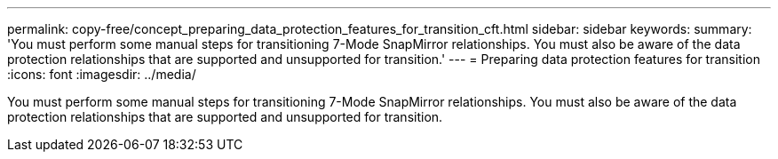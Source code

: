 ---
permalink: copy-free/concept_preparing_data_protection_features_for_transition_cft.html
sidebar: sidebar
keywords: 
summary: 'You must perform some manual steps for transitioning 7-Mode SnapMirror relationships. You must also be aware of the data protection relationships that are supported and unsupported for transition.'
---
= Preparing data protection features for transition
:icons: font
:imagesdir: ../media/

[.lead]
You must perform some manual steps for transitioning 7-Mode SnapMirror relationships. You must also be aware of the data protection relationships that are supported and unsupported for transition.

